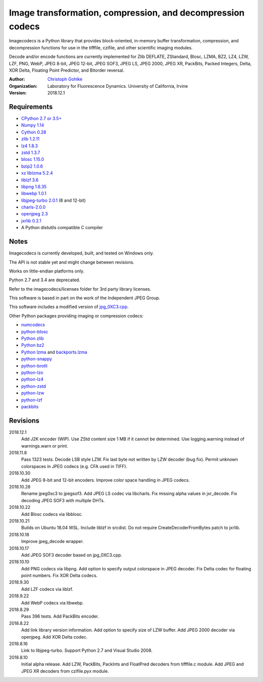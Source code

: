 Image transformation, compression, and decompression codecs
===========================================================

Imagecodecs is a Python library that provides block-oriented, in-memory buffer
transformation, compression, and decompression functions
for use in the tifffile, czifile, and other scientific imaging modules.

Decode and/or encode functions are currently implemented for Zlib DEFLATE,
ZStandard, Blosc, LZMA, BZ2, LZ4, LZW, LZF, PNG, WebP, JPEG 8-bit, JPEG 12-bit,
JPEG SOF3, JPEG LS, JPEG 2000, JPEG XR, PackBits, Packed Integers, Delta,
XOR Delta, Floating Point Predictor, and Bitorder reversal.

:Author:
  `Christoph Gohlke <https://www.lfd.uci.edu/~gohlke/>`_

:Organization:
  Laboratory for Fluorescence Dynamics. University of California, Irvine

:Version: 2018.12.1

Requirements
------------
* `CPython 2.7 or 3.5+ <https://www.python.org>`_
* `Numpy 1.14 <https://www.numpy.org>`_
* `Cython 0.28 <http://cython.org/>`_
* `zlib 1.2.11 <https://github.com/madler/zlib/>`_
* `lz4 1.8.3 <https://github.com/lz4/lz4/>`_
* `zstd 1.3.7 <https://github.com/facebook/zstd/>`_
* `blosc 1.15.0 <https://github.com/Blosc/c-blosc/>`_
* `bzip2 1.0.6 <http://www.bzip.org/>`_
* `xz liblzma 5.2.4 <https://github.com/xz-mirror/xz/>`_
* `liblzf 3.6 <http://oldhome.schmorp.de/marc/liblzf.html>`_
* `libpng 1.6.35 <https://github.com/glennrp/libpng/>`_
* `libwebp 1.0.1 <https://github.com/webmproject/libwebp/>`_
* `libjpeg-turbo 2.0.1 <https://libjpeg-turbo.org/>`_ (8 and 12-bit)
* `charls-2.0.0 <https://github.com/team-charls/charls>`_
* `openjpeg 2.3 <http://www.openjpeg.org/>`_
* `jxrlib 0.2.1 <https://github.com/glencoesoftware/jxrlib/>`_
* A Python distutils compatible C compiler

Notes
-----
Imagecodecs is currently developed, built, and tested on Windows only.

The API is not stable yet and might change between revisions.

Works on little-endian platforms only.

Python 2.7 and 3.4 are deprecated.

Refer to the imagecodecs/licenses folder for 3rd party library licenses.

This software is based in part on the work of the Independent JPEG Group.

This software includes a modified version of `jpg_0XC3.cpp
<https://github.com/rordenlab/dcm2niix/blob/master/console/jpg_0XC3.cpp>`_.

Other Python packages providing imaging or compression codecs:

* `numcodecs <https://github.com/zarr-developers/numcodecs>`_
* `python-blosc <https://github.com/Blosc/python-blosc>`_
* `Python zlib <https://docs.python.org/3/library/zlib.html>`_
* `Python bz2 <https://docs.python.org/3/library/bz2.html>`_
* `Python lzma <https://docs.python.org/3/library/lzma.html>`_ and
  `backports.lzma <https://github.com/peterjc/backports.lzma>`_
* `python-snappy <https://github.com/andrix/python-snappy>`_
* `python-brotli <https://github.com/google/brotli/tree/master/python>`_
* `python-lzo <https://bitbucket.org/james_taylor/python-lzo-static>`_
* `python-lz4 <https://github.com/python-lz4/python-lz4>`_
* `python-zstd <https://github.com/sergey-dryabzhinsky/python-zstd>`_
* `python-lzw <https://github.com/joeatwork/python-lzw>`_
* `python-lzf <https://github.com/teepark/python-lzf>`_
* `packbits <https://github.com/psd-tools/packbits>`_

Revisions
---------
2018.12.1
    Add J2K encoder (WIP).
    Use ZStd content size 1 MB if it cannot be determined.
    Use logging.warning instead of warnings.warn or print.
2018.11.8
    Pass 1323 tests.
    Decode LSB style LZW.
    Fix last byte not written by LZW decoder (bug fix).
    Permit unknown colorspaces in JPEG codecs (e.g. CFA used in TIFF).
2018.10.30
    Add JPEG 8-bit and 12-bit encoders.
    Improve color space handling in JPEG codecs.
2018.10.28
    Rename jpeg0xc3 to jpegsof3.
    Add JPEG LS codec via libcharls.
    Fix missing alpha values in jxr_decode.
    Fix decoding JPEG SOF3 with multiple DHTs.
2018.10.22
    Add Blosc codecs via libblosc.
2018.10.21
    Builds on Ubuntu 18.04 WSL.
    Include liblzf in srcdist.
    Do not require CreateDecoderFromBytes patch to jxrlib.
2018.10.18
    Improve jpeg_decode wrapper.
2018.10.17
    Add JPEG SOF3 decoder based on jpg_0XC3.cpp.
2018.10.10
    Add PNG codecs via libpng.
    Add option to specify output colorspace in JPEG decoder.
    Fix Delta codec for floating point numbers.
    Fix XOR Delta codecs.
2018.9.30
    Add LZF codecs via liblzf.
2018.9.22
    Add WebP codecs via libwebp.
2018.8.29
    Pass 396 tests.
    Add PackBits encoder.
2018.8.22
    Add link library version information.
    Add option to specify size of LZW buffer.
    Add JPEG 2000 decoder via openjpeg.
    Add XOR Delta codec.
2018.8.16
    Link to libjpeg-turbo.
    Support Python 2.7 and Visual Studio 2008.
2018.8.10
    Initial alpha release.
    Add LZW, PackBits, PackInts and FloatPred decoders from tifffile.c module.
    Add JPEG and JPEG XR decoders from czifile.pyx module.
